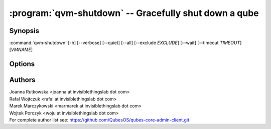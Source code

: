 .. program:: qvm-shutdown

:program:`qvm-shutdown` -- Gracefully shut down a qube
======================================================

Synopsis
--------

:command:`qvm-shutdown` [-h] [--verbose] [--quiet] [--all] [--exclude *EXCLUDE*] [--wait] [--timeout *TIMEOUT*] [*VMNAME*]

Options
-------

.. option:: --help, -h

   show the help message and exit

.. option:: --verbose, -v

   increase verbosity

.. option:: --quiet, -q

   decrease verbosity

.. option:: --all

   perform the action on all qubes; implies :option:`--force`

.. option:: --exclude=EXCLUDE

   exclude the qube from :option:`--all`

.. option:: --wait

   wait for the VMs to shut down. If some domains are providing network to other
   domains, wait for those domains to shut down before shutting down their
   dependents, unless :option:`--all` was specified

.. option:: --timeout

   timeout after which domains are killed when using :option:`--wait`

.. option:: --force

   force qube shutdown, regardless of whether there exist any connected domains
   (such as those using it as network VM)

.. option:: --dry-run

   don't really shutdown or kill the domains; useful with :option:`--wait`


Authors
-------

| Joanna Rutkowska <joanna at invisiblethingslab dot com>
| Rafal Wojtczuk <rafal at invisiblethingslab dot com>
| Marek Marczykowski <marmarek at invisiblethingslab dot com>
| Wojtek Porczyk <woju at invisiblethingslab dot com>

| For complete author list see: https://github.com/QubesOS/qubes-core-admin-client.git

.. vim: ts=3 sw=3 et tw=80
